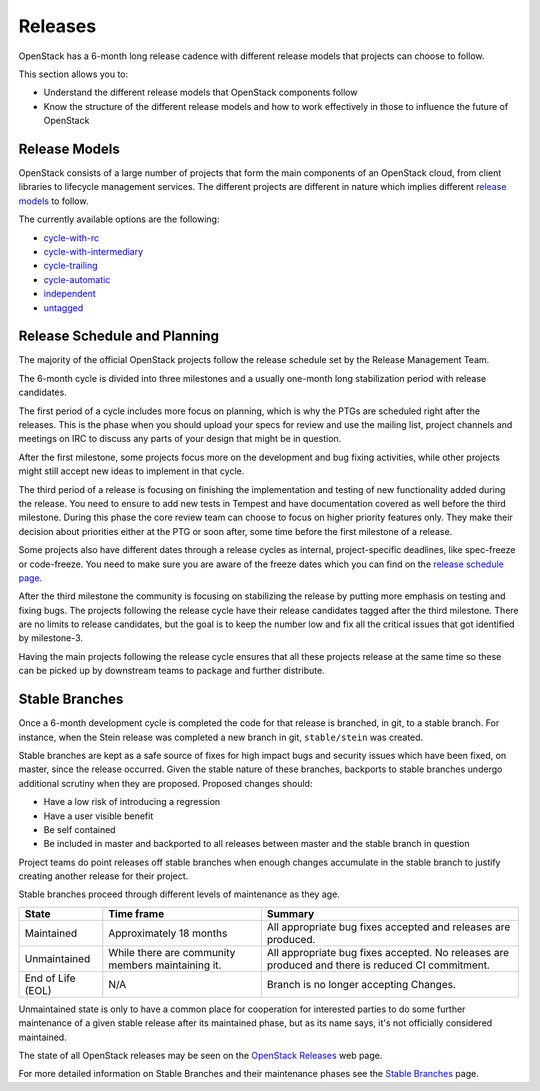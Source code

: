 ########
Releases
########

OpenStack has a 6-month long release cadence with different release models that
projects can choose to follow.

This section allows you to:

* Understand the different release models that OpenStack components follow
* Know the structure of the different release models and how to work
  effectively in those to influence the future of OpenStack

Release Models
--------------

OpenStack consists of a large number of projects that form the main components
of an OpenStack cloud, from client libraries to lifecycle management
services. The different projects are different in nature which implies
different `release models
<https://releases.openstack.org/reference/release_models.html>`_ to follow.

The currently available options are the following:

* `cycle-with-rc
  <https://releases.openstack.org/reference/release_models.html#cycle-with-rc>`_
* `cycle-with-intermediary
  <https://releases.openstack.org/reference/release_models.html#cycle-with-intermediary>`_
* `cycle-trailing
  <https://releases.openstack.org/reference/release_models.html#cycle-trailing>`_
* `cycle-automatic
  <https://releases.openstack.org/reference/release_models.html#cycle-automatic>`_
* `independent
  <https://releases.openstack.org/reference/release_models.html#independent>`_
* `untagged
  <https://releases.openstack.org/reference/release_models.html#untagged>`_

Release Schedule and Planning
-----------------------------

The majority of the official OpenStack projects follow the release schedule
set by the Release Management Team.

The 6-month cycle is divided into three milestones and a usually one-month long
stabilization period with release candidates.

The first period of a cycle includes more focus on planning, which is why the
PTGs are scheduled right after the releases. This is the phase when you should
upload your specs for review and use the mailing list, project channels and
meetings on IRC to discuss any parts of your design that might be in question.

After the first milestone, some projects focus more on the development and bug
fixing activities, while other projects might still accept new ideas to
implement in that cycle.

The third period of a release is focusing on finishing the implementation and
testing of new functionality added during the release. You need to ensure to
add new tests in Tempest and have documentation covered as well before the
third milestone. During this phase the core review team can choose to focus on
higher priority features only. They make their decision about priorities either
at the PTG or soon after, some time before the first milestone of a release.

Some projects also have different dates through a release cycles as internal,
project-specific deadlines, like spec-freeze or code-freeze. You need to make
sure you are aware of the freeze dates which you can find on the `release
schedule page <https://releases.openstack.org>`_.

After the third milestone the community is focusing on stabilizing the release
by putting more emphasis on testing and fixing bugs. The projects following
the release cycle have their release candidates tagged after the third
milestone. There are no limits to release candidates, but the goal is to keep
the number low and fix all the critical issues that got identified by
milestone-3.

Having the main projects following the release cycle ensures that all these
projects release at the same time so these can be picked up by downstream
teams to package and further distribute.

Stable Branches
---------------

Once a 6-month development cycle is completed the code for that release
is branched, in git, to a stable branch. For instance, when the Stein
release was completed a new branch in git, ``stable/stein`` was created.

Stable branches are kept as a safe source of fixes for high impact
bugs and security issues which have been fixed, on master, since the
release occurred. Given the stable nature of these branches, backports
to stable branches undergo additional scrutiny when they are proposed.
Proposed changes should:

* Have a low risk of introducing a regression
* Have a user visible benefit
* Be self contained
* Be included in master and backported to all releases between master
  and the stable branch in question

Project teams do point releases off stable branches when enough
changes accumulate in the stable branch to justify creating another release for
their project.

Stable branches proceed through different levels of maintenance as they
age.

+--------------+--------------------+--------------------------------------+
| State        | Time frame         | Summary                              |
+==============+====================+======================================+
| Maintained   | Approximately 18   | All appropriate bug fixes accepted   |
|              | months             | and releases are produced.           |
+--------------+--------------------+--------------------------------------+
| Unmaintained | While there are    | All appropriate bug fixes accepted.  |
|              | community members  | No releases are produced and there   |
|              | maintaining it.    | is reduced CI commitment.            |
+--------------+--------------------+--------------------------------------+
| End of Life  | N/A                | Branch is no longer accepting        |
| (EOL)        |                    | Changes.                             |
+--------------+--------------------+--------------------------------------+

Unmaintained state is only to have a common place for cooperation for
interested parties to do some further maintenance of a given stable release
after its maintained phase, but as its name says, it's not officially
considered maintained.

The state of all OpenStack releases may be seen on the
`OpenStack Releases <https://releases.openstack.org>`_ web page.

For more detailed information on Stable Branches and their
maintenance phases see the `Stable Branches
<https://docs.openstack.org/project-team-guide/stable-branches.html>`_
page.
